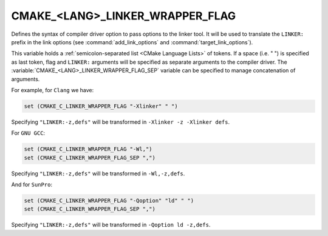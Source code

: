 CMAKE_<LANG>_LINKER_WRAPPER_FLAG
--------------------------------

.. versionadded:: 3.13

Defines the syntax of compiler driver option to pass options to the linker
tool. It will be used to translate the ``LINKER:`` prefix in the link options
(see :command:`add_link_options` and :command:`target_link_options`).

This variable holds a :ref:`semicolon-separated list <CMake Language Lists>` of tokens.
If a space (i.e. " ") is specified as last token, flag and ``LINKER:``
arguments will be specified as separate arguments to the compiler driver.
The :variable:`CMAKE_<LANG>_LINKER_WRAPPER_FLAG_SEP` variable can be specified
to manage concatenation of arguments.

For example, for ``Clang`` we have:

.. code-block:: cmake

  set (CMAKE_C_LINKER_WRAPPER_FLAG "-Xlinker" " ")

Specifying ``"LINKER:-z,defs"`` will be transformed in
``-Xlinker -z -Xlinker defs``.

For ``GNU GCC``:

.. code-block:: cmake

  set (CMAKE_C_LINKER_WRAPPER_FLAG "-Wl,")
  set (CMAKE_C_LINKER_WRAPPER_FLAG_SEP ",")

Specifying ``"LINKER:-z,defs"`` will be transformed in ``-Wl,-z,defs``.

And for ``SunPro``:

.. code-block:: cmake

  set (CMAKE_C_LINKER_WRAPPER_FLAG "-Qoption" "ld" " ")
  set (CMAKE_C_LINKER_WRAPPER_FLAG_SEP ",")

Specifying ``"LINKER:-z,defs"`` will be transformed in ``-Qoption ld -z,defs``.
